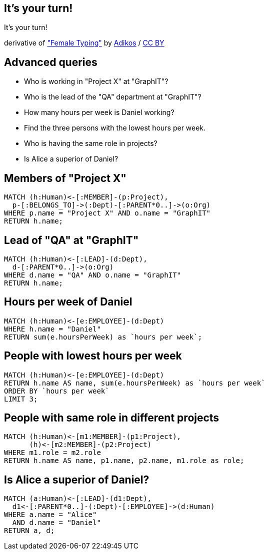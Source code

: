 [canvas-image="./img/coding-sw.jpg"]
== It's your turn!

[role="canvas-caption", position="center"]
It's your turn!

++++
<div class="img-ref">
derivative of <a href="https://www.flickr.com/photos/adikos/4440682278">"Female Typing"</a> by <a href="https://www.flickr.com/photos/adikos/">Adikos</a> / <a href="http://creativecommons.org/licenses/by/2.0/">CC BY</a>
<div>
++++

== Advanced queries 

- Who is working in "Project X" at "GraphIT"?
- Who is the lead of the "QA" department at "GraphIT"?
- How many hours per week is Daniel working?
- Find the three persons with the lowest hours per week.
- Who is having the same role in projects? 
- Is Alice a superior of Daniel? 

== Members of "Project X"

[source,cypher,options="step"]
----
MATCH (h:Human)<-[:MEMBER]-(p:Project),
  p-[:BELONGS_TO]->(:Dept)-[:PARENT*0..]->(o:Org)
WHERE p.name = "Project X" AND o.name = "GraphIT"
RETURN h.name;
----

== Lead of "QA" at "GraphIT"

[source,cypher,options="step"]
----
MATCH (h:Human)<-[:LEAD]-(d:Dept),
  d-[:PARENT*0..]->(o:Org)
WHERE d.name = "QA" AND o.name = "GraphIT"
RETURN h.name;
----

== Hours per week of Daniel

[source,cypher,options="step"]
----
MATCH (h:Human)<-[e:EMPLOYEE]-(d:Dept)
WHERE h.name = "Daniel"
RETURN sum(e.hoursPerWeek) as `hours per week`;
----

== People with lowest hours per week

[source,cypher,options="step"]
----
MATCH (h:Human)<-[e:EMPLOYEE]-(d:Dept)
RETURN h.name AS name, sum(e.hoursPerWeek) as `hours per week`
ORDER BY `hours per week`
LIMIT 3;
----

== People with same role in different projects

[source,cypher,options="step"]
----
MATCH (h:Human)<-[m1:MEMBER]-(p1:Project),
      (h)<-[m2:MEMBER]-(p2:Project)
WHERE m1.role = m2.role
RETURN h.name AS name, p1.name, p2.name, m1.role as role;
----

== Is Alice a superior of Daniel?

[source,cypher,options="step"]
----
MATCH (a:Human)<-[:LEAD]-(d1:Dept),
  d1<-[:PARENT*0..]-(:Dept)-[:EMPLOYEE]->(d:Human)
WHERE a.name = "Alice" 
  AND d.name = "Daniel"
RETURN a, d;
----
